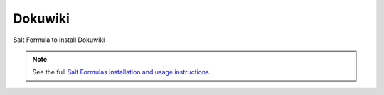 Dokuwiki
========

Salt Formula to install Dokuwiki

.. note::

    See the full `Salt Formulas installation and usage instructions
    <http://docs.saltstack.com/en/latest/topics/development/conventions/formulas.html>`_.
